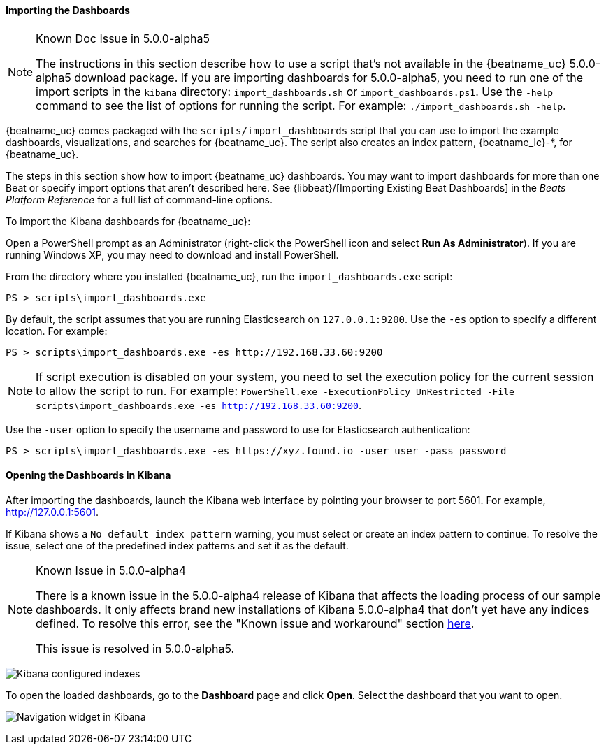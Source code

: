 //////////////////////////////////////////////////////////////////////////
//// This content is shared by all Elastic Beats. Make sure you keep the
//// descriptions here generic enough to work for all Beats that include
//// this file. When using cross references, make sure that the cross
//// references resolve correctly for any files that include this one.
//// Use the appropriate variables defined in the index.asciidoc file to
//// resolve Beat names: beatname_uc and beatname_lc. This topic must
//// be included under a level 3 header.
//// Use the following include to pull this content into a doc file:
//// include::../../libbeat/docs/dashboards.asciidoc[]
//////////////////////////////////////////////////////////////////////////


[[load-kibana-dashboards]]
==== Importing the Dashboards

[NOTE]
.Known Doc Issue in 5.0.0-alpha5
====
The instructions in this section describe how to use a script that's not available in the {beatname_uc} 5.0.0-alpha5
download package. If you are importing dashboards for 5.0.0-alpha5, you need to run one of the
import scripts in the `kibana` directory: `import_dashboards.sh` or `import_dashboards.ps1`.
Use the `-help` command to see the list of options for running the script. For example: 
`./import_dashboards.sh -help`.

====

{beatname_uc} comes packaged with the `scripts/import_dashboards` script that you can use to import the example dashboards,
visualizations, and searches for {beatname_uc}. The script also creates an index pattern,
+{beatname_lc}-*+, for {beatname_uc}. 

The steps in this section show how to import {beatname_uc} dashboards. You may want to import dashboards for more than
one Beat or specify import options that aren't described here. See {libbeat}/[Importing Existing Beat Dashboards]
in the _Beats Platform Reference_ for a full list of command-line options.

To import the Kibana dashboards for {beatname_uc}:

ifdef::allplatforms[]

*deb, rpm, and mac:*

From the directory where you installed {beatname_uc}, run the `import_dashboards` script. 

["source","sh",subs="attributes,callouts"]
----------------------------------------------------------------------
./scripts/import_dashboards
----------------------------------------------------------------------

On deb and rpm, the `scripts` folder is located under the home path, which is +/usr/share/{beatname_lc}/+ unless you change it.

By default, the script assumes that you are running Elasticsearch on `127.0.0.1:9200`. Use the `-es` option
to specify a different location. For example: 

["source","sh",subs="attributes,callouts"]
----------------------------------------------------------------------
./scripts/import_dashboards -es http://192.168.33.60:9200 
----------------------------------------------------------------------

Use the `-user` option to specify the username and password to use for Elasticsearch authentication. There are a few ways to pass
in the username and password. For example:

["source","sh",subs="attributes,callouts"]
-----------------------------------------------------------------------
./scripts/import_dashboards -es https://xyz.found.io -user user -pass password <1>
./scripts/import_dashboards -es https://xyz.found.io -user admin -pass $(cat ~/pass-file) <2> 
-----------------------------------------------------------------------

<1> Specify the username and password as options.
<2> Use a file to avoid polluting the bash history with the password.

*win:*

endif::allplatforms[]

Open a PowerShell prompt as an Administrator (right-click the PowerShell icon
and select *Run As Administrator*). If you are running Windows XP, you may need
to download and install PowerShell. 

From the directory where you installed {beatname_uc}, run the `import_dashboards.exe` script:

["source","sh",subs="attributes,callouts"]
----------------------------------------------------------------------
PS > scripts\import_dashboards.exe
----------------------------------------------------------------------

By default, the script assumes that you are running Elasticsearch on `127.0.0.1:9200`. Use the `-es` option to specify a different location. For example:

["source","sh",subs="attributes,callouts"]
----------------------------------------------------------------------
PS > scripts\import_dashboards.exe -es http://192.168.33.60:9200
----------------------------------------------------------------------

NOTE: If script execution is disabled on your system, you need to set the execution policy for the current session to
allow the script to run. For example: `PowerShell.exe -ExecutionPolicy UnRestricted -File scripts\import_dashboards.exe -es http://192.168.33.60:9200`.


Use the `-user` option to specify the username and password to use for Elasticsearch authentication:

["source","sh",subs="attributes,callouts"]
-----------------------------------------------------------------------
PS > scripts\import_dashboards.exe -es https://xyz.found.io -user user -pass password
-----------------------------------------------------------------------

[[view-kibana-dashboards]]
==== Opening the Dashboards in Kibana

After importing the dashboards, launch the Kibana web interface by pointing your browser
to port 5601. For example, http://127.0.0.1:5601[http://127.0.0.1:5601].

If Kibana shows a `No default index pattern` warning, you must select or create
an index pattern to continue. To resolve the issue, select one of the
predefined index patterns and set it as the default.

[NOTE]
.Known Issue in 5.0.0-alpha4
====
There is a known issue in the 5.0.0-alpha4 release of Kibana that affects
the loading process of our sample dashboards. It only affects brand new
installations of Kibana 5.0.0-alpha4 that don’t yet have any indices defined. 
To resolve this error, see the "Known issue and workaround" section
https://www.elastic.co/blog/beats-5-0-0-alpha4-released[here].

This issue is resolved in 5.0.0-alpha5.
====

image:./images/kibana-created-indexes.png[Kibana configured indexes]

To open the loaded dashboards, go to the *Dashboard* page and click *Open*.
Select the dashboard that you want to open. 

image:./images/kibana-navigation-vis.png[Navigation widget in Kibana]
